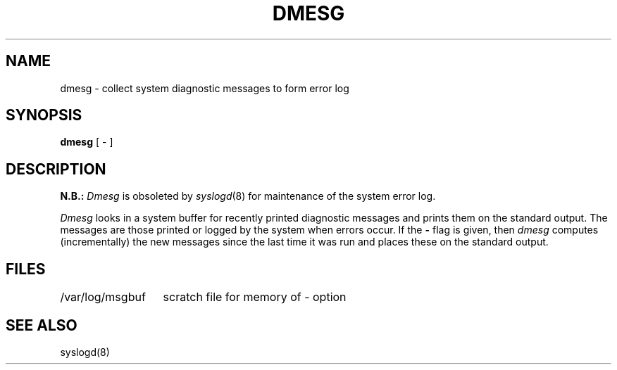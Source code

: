 .\" Copyright (c) 1980 Regents of the University of California.
.\" All rights reserved.  The Berkeley software License Agreement
.\" specifies the terms and conditions for redistribution.
.\"
.\"	@(#)dmesg.8	6.3 (Berkeley) %G%
.\"
.TH DMESG 8 ""
.UC 4
.SH NAME
dmesg \- collect system diagnostic messages to form error log
.SH SYNOPSIS
.B dmesg
[ \- ]
.SH DESCRIPTION
.B N.B.:
.I Dmesg
is obsoleted by
.IR syslogd (8)
for maintenance of the system error log.
.PP
.I Dmesg
looks in a system buffer for recently printed diagnostic messages
and prints them on the standard output.
The messages are those printed or logged
by the system when errors occur.
If the
.B \-
flag is given, then
.I dmesg
computes (incrementally) the new messages since the last time it
was run and places these on the standard output.
.SH FILES
.ta 2i
/var/log/msgbuf	scratch file for memory of \- option
.SH SEE ALSO
syslogd(8)
